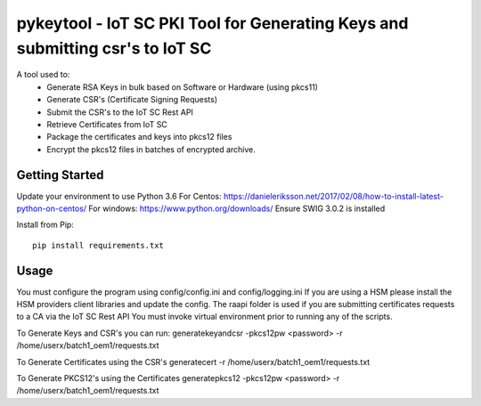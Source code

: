 ==============================================================================
pykeytool - IoT SC PKI Tool for Generating Keys and submitting csr's to IoT SC
==============================================================================

A tool used to:
    * Generate RSA Keys in bulk based on Software or Hardware (using pkcs11)
    * Generate CSR's (Certificate Signing Requests)
    * Submit the CSR's to the IoT SC Rest API
    * Retrieve Certificates from IoT SC
    * Package the certificates and keys into pkcs12 files
    * Encrypt the pkcs12 files in batches of encrypted archive.

Getting Started
---------------
Update your environment to use Python 3.6
For Centos: https://danieleriksson.net/2017/02/08/how-to-install-latest-python-on-centos/
For windows: https://www.python.org/downloads/
Ensure SWIG 3.0.2 is installed

Install from Pip:

::

    pip install requirements.txt


Usage
-----
You must configure the program using config/config.ini and config/logging.ini
If you are using a HSM please install the HSM providers client libraries and update the config.
The raapi folder is used if you are submitting certificates requests to a CA via the IoT SC Rest API
You must invoke virtual environment prior to running any of the scripts.

To Generate Keys and CSR's you can run:
generatekeyandcsr -pkcs12pw <password> -r /home/userx/batch1_oem1/requests.txt

To Generate Certificates using the CSR's
generatecert -r /home/userx/batch1_oem1/requests.txt

To Generate PKCS12's using the Certificates
generatepkcs12 -pkcs12pw <password> -r /home/userx/batch1_oem1/requests.txt
